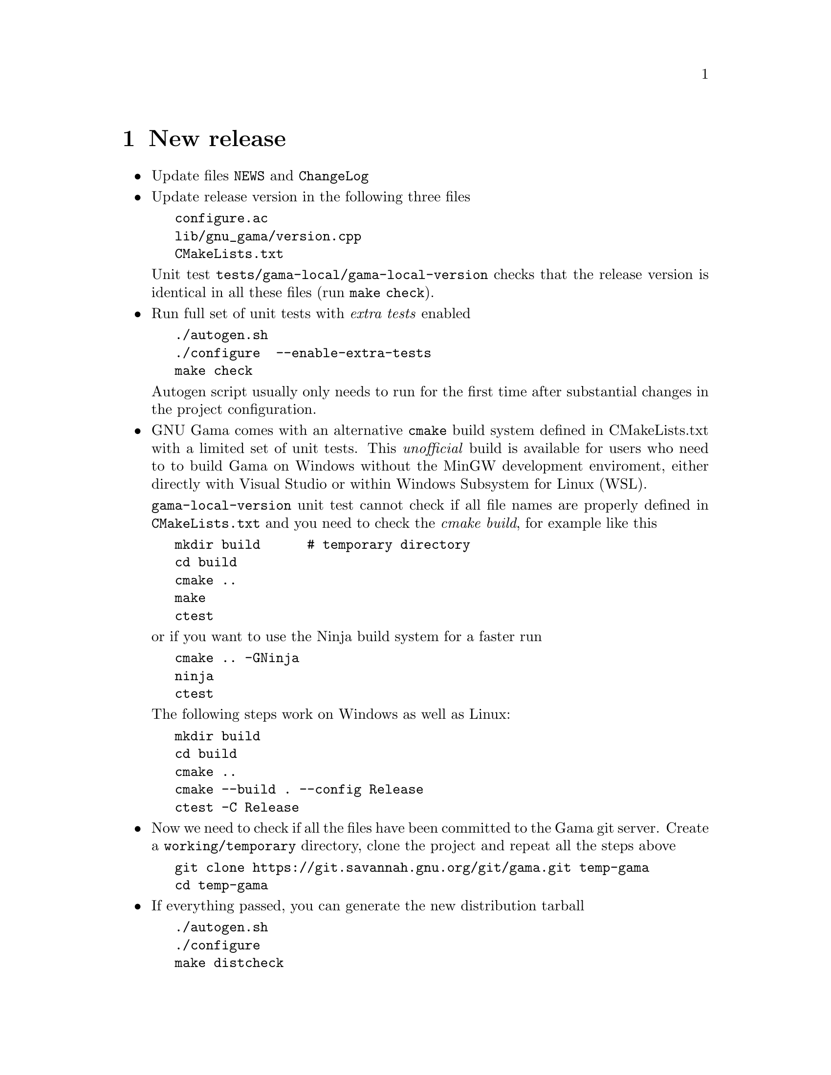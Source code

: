 @node    New release
@chapter New release


@itemize @bullet
@item
Update files @code{NEWS} and @code{ChangeLog}


@item @c --------------------------------------------------------------------
Update release version in the following three files

@verbatim
   configure.ac
   lib/gnu_gama/version.cpp
   CMakeLists.txt
@end verbatim

@noindent
Unit test @code{tests/gama-local/gama-local-version} checks that the
release version is identical in all these files (run @code{make check}).



@item  @c -------------------------------------------------------------------
Run full set of unit tests with @emph{extra tests} enabled

@verbatim
   ./autogen.sh
   ./configure  --enable-extra-tests
   make check
@end verbatim

@noindent
Autogen script usually only needs to run for the first time after
substantial changes in the project configuration.


@item  @c -------------------------------------------------------------------
GNU Gama comes with an alternative @code{cmake} build system defined in
CMakeLists.txt with a limited set of unit tests. This @emph{unofficial}
build is available for users who need to to build Gama on Windows
without the MinGW development enviroment, either directly with Visual
Studio or within Windows Subsystem for Linux (WSL).

@code{gama-local-version} unit test cannot check if all file names are
properly defined in @code{CMakeLists.txt} and you need to check the
@emph{cmake build}, for example like this

@verbatim
   mkdir build      # temporary directory
   cd build
   cmake ..
   make
   ctest
@end verbatim

@noindent
or if you want to use the Ninja build system for a faster run

@verbatim
   cmake .. -GNinja
   ninja
   ctest
@end verbatim

@noindent
The following steps work on Windows as well as Linux:

@verbatim
   mkdir build
   cd build
   cmake ..
   cmake --build . --config Release
   ctest -C Release
@end verbatim

@item  @c -------------------------------------------------------------------
Now we need to check if all the files have been committed to the Gama git server. Create a
@code{working/temporary} directory, clone the project and repeat all the
steps above

@verbatim
   git clone https://git.savannah.gnu.org/git/gama.git temp-gama
   cd temp-gama
@end verbatim


@item @c --------------------------------------------------------------------
If everything passed, you can generate the new distribution
tarball

@verbatim
   ./autogen.sh
   ./configure
   make distcheck
@end verbatim


@item @c --------------------------------------------------------------------
Now when you have the release tarball ready (for example
@code{gama-2.10.tar.gz}), you tag the git repository, for example

@verbatim
   git tag gama-2.10
@end verbatim

@noindent
Push the tag to the repository (set the origin repo to ssh first):

@verbatim
   git remote set-url origin ssh://user@git.sv.gnu.org/srv/git/gama.git
   git push origin --tags
@end verbatim

@noindent
where @emph{user} is your login name.

@item
You also have to send an email about the new release to
@code{info-gama@@gnu.org} and @code{info-gnu@@gnu.org}, describing what
is new in the release and what bugs were fixed (if any). Here is an
example text sent for version 2.09

@verbatim
Subject: GNU gama 2.09 released

We are pleased to announce the release of GNU Gama 2.09.

There is one major fix visible to end users. Implicit value of XML
parameter 'update_constrained_coordinates' was changed to "yes". The
behavior of adjustment calculation was well and clearly described in
the documentation, but in some cases the old implicit value ("no")
might had lead to poor numerical results. The input data XML parameter
'update_constrained_coordinates' is preserved only for backward
compatibility and is likely to be removed in some future release.

Several other minor internal issues were fixed, none of them visible to
end users.

About

GNU Gama package is dedicated to adjustment of geodetic networks. It
is intended for use with traditional geodetic surveyings which are
still used and needed in special measurements (e.g., underground or
high precision engineering measurements) where the Global Positioning
System (GPS) cannot be used.

Adjustment in local coordinate systems is fully supported by a
command-line program gama-local that adjusts geodetic (free) networks
of observed distances, directions, angles, height differences, 3D
vectors and observed coordinates (coordinates with given
variance-covariance matrix). Adjustment in global coordinate systems
is supported only partly as a gama-g3 program.

https://www.gnu.org/software/gama/
@end verbatim

@end itemize


@section Generate an announcement message @c ********************************

The announce message can and should be generated with
@code{announce-gen} script from directory @code{build-aux} of GNU
Gnulib @url{https://www.gnu.org/software/gnulib/manual/gnulib.html}

@verbatim
./announce-gen --help
Usage: announce-gen [OPTIONS]
Generate an announcement message.  Run this from builddir.

OPTIONS:

These options must be specified:

   --release-type=TYPE          TYPE must be one of alpha beta stable
   --package-name=PACKAGE_NAME
   --previous-version=VER
   --current-version=VER
   --gpg-key-id=ID         The GnuPG ID of the key used to sign the tarballs
   --url-directory=URL_DIR

The following are optional:

   --news=NEWS_FILE             include the NEWS section about this release
                                from this NEWS_FILE; accumulates.
      ......
@end verbatim

@noindent For example:
@verbatim
./announce-gen --package-name gama \
	       --release-type stable \
	       --current-version 2.11 \
	       --previous-version 2.10 \
	       --gpg-key-id 1b77fc09 \
	       --url https://ftp.gnu.org/gnu/gama \
               --news NEWS
@end verbatim

Including the @code{NEWS} file (the NEWS section about this release)
is highly recommended, @code{NEWS} are generally more interesting to
users rather than ChangeLog, which is of interest mainly to developpers.



@section Builds on WSL @c **************************************************

This section is given with no guarantee, GNU Gama is not tested on
Windows Subsystem Linux. It seems that on WSL you need to install

@verbatim
   sudo apt install automake
   sudo apt install build-essential
@end verbatim

@noindent
and it seems that you also need to explicitly enable build with local copy
of expat parser

@verbatim
   ./autogen
   ./configure --enable-expat_1_1  --enable-extra-tests

   make check    # build all and run all tests including the extra tests
@end verbatim


@section Distributing the new release @c ************************************

For uploading new release tarball to the GNU FTP server, use script
@code{gnupload} from directory @code{build-aux} from @b{GNU
portability library} (gnulib, see
@url{https://savannah.gnu.org/git/?group=gnulib})

@verbatim
   git clone git://git.sv.gnu.org/gnulib.git
   ln -s gnulib/build-aux/gnupload     # create a symlink or copy ...
@end verbatim

To upload your new release tarball, simply run

@verbatim
   ./gnupload --to ftp.gnu.org:gama gama-2.10.tar.gz
@end verbatim

You will be asked for your gpg passphrase (twice) and you will get
an email when your upload is finished.

Similarly you can replace the tarball, in case it is needed

@verbatim
   ./gnupload --replace --to ftp.gnu.org:gama gama-2.10.tar.gz
@end verbatim

Use @code{gnupload --help} for the full list of options with examples, you
can always try running @code{gnupload} with the option @code{--dry-run}

@itemize @bullet
@item Note: If you encounter this error when running gnulib

@verbatim
   gpg: signing failed: Inappropriate ioctl for device
@end verbatim

Simply run the following in the command line:

@verbatim
   export GPG_TTY=$(tty)
@end verbatim

@end itemize


@section Online documentation @c ********************************************


To update Gama webpages and online documentation, you need to checkout
its repository from CVS (Concurrent Version System)

@verbatim
cvs -z3 -d:ext:user@cvs.savannah.gnu.org:/web/gama co -P gama
@end verbatim

@noindent
where @emph{user} is your login name.


@enumerate
@item
For generating documentation in various formats from texinfo sources,
download and run @code{gendocs} (see @code{doc/Makefile.am} for details)
@verbatim
   cd gama/doc
   make download-gendocs.sh
   make run-gendocs.sh
@end verbatim


@item
Copy the manual generated by the gendocs script from gama repository to CVS web


@item
Run script
@verbatim
   ./update-manual.sh
@end verbatim

@verbatim
#!/bin/sh

find . -type f -name "*.html" -print0 | xargs -0 cvs add
find . -type f -name "*.gz"   -print0 | xargs -0 cvs add
find . -type f -name "*.pdf"  -print0 | xargs -0 cvs add
find . -type f -name "*.txt"  -print0 | xargs -0 cvs add

for m in html_chapter html_node html_section
do
    echo
    echo manual/$m/.symlinks :
    cat manual/$m/.symlinks
done
@end verbatim


@item
add "@code{gama.html index.html}" to @code{manual/html_*/.symlinks}

@noindent
remove all files index.html from manual   # find manual -name index.html


@item
Run
@verbatim
   cvs commit .   # only cvs is available for GNU web pages, no git
@end verbatim

@end enumerate
